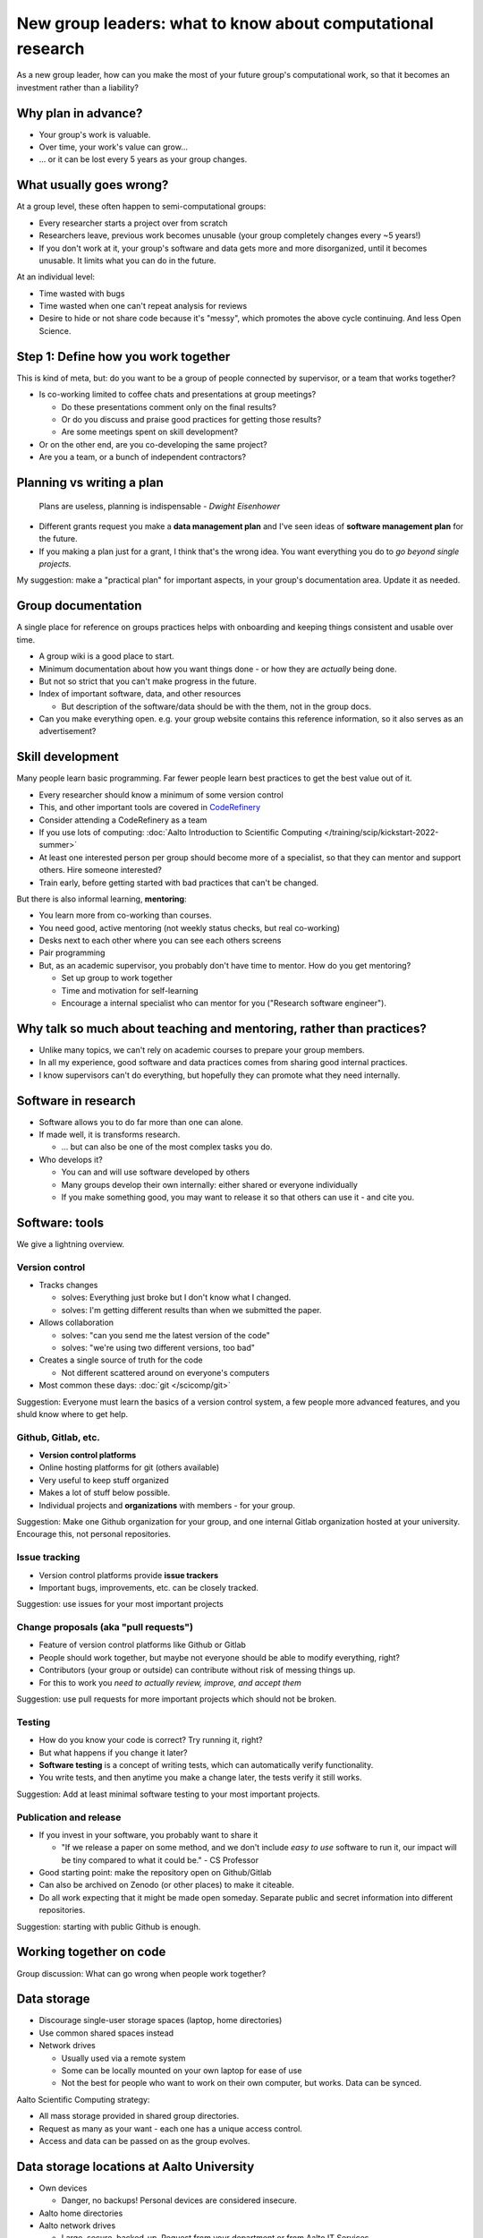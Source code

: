 New group leaders: what to know about computational research
============================================================

As a new group leader, how can you make the most of your future
group's computational work, so that it becomes an investment rather
than a liability?



Why plan in advance?
--------------------

* Your group's work is valuable.
* Over time, your work's value can grow...
* ... or it can be lost every 5 years as your group changes.



What usually goes wrong?
------------------------
At a group level, these often happen to semi-computational groups:

* Every researcher starts a project over from scratch
* Researchers leave, previous work becomes unusable (your group
  completely changes every ~5 years!)
* If you don't work at it, your group's software and data gets more
  and more disorganized, until it becomes unusable.  It limits what
  you can do in the future.

At an individual level:

* Time wasted with bugs
* Time wasted when one can't repeat analysis for reviews
* Desire to hide or not share code because it's "messy", which
  promotes the above cycle continuing.  And less Open Science.



Step 1: Define how you work together
------------------------------------
This is kind of meta, but: do you want to be a group of people
connected by supervisor, or a team that works together?

- Is co-working limited to coffee chats and presentations at group
  meetings?

  - Do these presentations comment only on the final results?
  - Or do you discuss and praise good practices for getting those
    results?
  - Are some meetings spent on skill development?

- Or on the other end, are you co-developing the same project?
- Are you a team, or a bunch of independent contractors?



Planning vs writing a plan
--------------------------
     Plans are useless, planning is indispensable *- Dwight Eisenhower*

* Different grants request you make a **data management plan** and
  I've seen ideas of **software management plan** for the future.
* If you making a plan just for a grant, I think that's the wrong
  idea.  You want everything you do to *go beyond single projects.*

My suggestion: make a "practical plan" for important aspects, in your
group's documentation area.  Update it as needed.



Group documentation
-------------------
A single place for reference on groups practices helps with onboarding
and keeping things consistent and usable over time.

- A group wiki is a good place to start.
- Minimum documentation about how you want things done - or how they
  are *actually* being done.
- But not so strict that you can't make progress in the future.
- Index of important software, data, and other resources

  - But description of the software/data should be with the them, not
    in the group docs.

- Can you make everything open.  e.g. your group website contains this
  reference information, so it also serves as an advertisement?



Skill development
-----------------

Many people learn basic programming.  Far fewer people learn best
practices to get the best value out of it.

- Every researcher should know a minimum of some version control
- This, and other important tools are covered in `CodeRefinery
  <https://coderefinery.org>`__
- Consider attending a CodeRefinery as a team
- If you use lots of computing: :doc:`Aalto Introduction to Scientific
  Computing </training/scip/kickstart-2022-summer>`
- At least one interested person per group should become more of a
  specialist, so that they can mentor and support others.  Hire
  someone interested?
- Train early, before getting started with bad practices that can't be changed.

But there is also informal learning, **mentoring**:

- You learn more from co-working than courses.
- You need good, active mentoring (not weekly status checks, but real
  co-working)
- Desks next to each other where you can see each others screens
- Pair programming
- But, as an academic supervisor, you probably don't have time to
  mentor.  How do you get mentoring?

  - Set up group to work together
  - Time and motivation for self-learning
  - Encourage a internal specialist who can mentor for you ("Research
    software engineer").



Why talk so much about teaching and mentoring, rather than practices?
---------------------------------------------------------------------

* Unlike many topics, we can't rely on academic courses to prepare
  your group members.
* In all my experience, good software and data practices comes from
  sharing good internal practices.
* I know supervisors can't do everything, but hopefully they can
  promote what they need internally.



Software in research
--------------------

* Software allows you to do far more than one can alone.
* If made well, it is transforms research.

  * ... but can also be one of the most complex tasks you do.

* Who develops it?

  * You can and will use software developed by others
  * Many groups develop their own internally: either shared or
    everyone individually
  * If you make something good, you may want to release it so that
    others can use it - and cite you.


Software: tools
---------------

We give a lightning overview.

Version control
~~~~~~~~~~~~~~~
* Tracks changes

  * solves: Everything just broke but I don't know what I changed.
  * solves: I'm getting different results than when we submitted the
    paper.

* Allows collaboration

  * solves: "can you send me the latest version of the code"
  * solves: "we're using two different versions, too bad"

* Creates a single source of truth for the code

  * Not different scattered around on everyone's computers

* Most common these days: :doc:`git </scicomp/git>`

Suggestion: Everyone must learn the basics of a version control
system, a few people more advanced features, and you shuld know where
to get help.

Github, Gitlab, etc.
~~~~~~~~~~~~~~~~~~~~
* **Version control platforms**
* Online hosting platforms for git (others available)
* Very useful to keep stuff organized
* Makes a lot of stuff below possible.
* Individual projects and **organizations** with members - for your
  group.

Suggestion: Make one Github organization for your group, and one
internal Gitlab organization hosted at your university.  Encourage
this, not personal repositories.

Issue tracking
~~~~~~~~~~~~~~
* Version control platforms provide **issue trackers**
* Important bugs, improvements, etc. can be closely tracked.

Suggestion: use issues for your most important projects

Change proposals (aka "pull requests")
~~~~~~~~~~~~~~~~~~~~~~~~~~~~~~~~~~~~~~
* Feature of version control platforms like Github or Gitlab
* People should work together, but maybe not everyone should be able to
  modify everything, right?
* Contributors (your group or outside) can contribute without risk
  of messing things up.
* For this to work you *need to actually review, improve, and accept them*

Suggestion: use pull requests for more important projects which should
not be broken.

Testing
~~~~~~~
* How do you know your code is correct?  Try running it, right?
* But what happens if you change it later?
* **Software testing** is a concept of writing tests, which can
  automatically verify functionality.
* You write tests, and then anytime you make a change later, the tests
  verify it still works.

Suggestion: Add at least minimal software testing to your most
important projects.

Publication and release
~~~~~~~~~~~~~~~~~~~~~~~
* If you invest in your software, you probably want to share it

  * "If we release a paper on some method, and we don't include *easy
    to use* software to run it, our impact will be tiny compared to
    what it could be." - CS Professor

* Good starting point: make the repository open on Github/Gitlab
* Can also be archived on Zenodo (or other places) to make it
  citeable.
* Do all work expecting that it might be made open someday.  Separate
  public and secret information into different repositories.

Suggestion: starting with public Github is enough.



Working together on code
------------------------

Group discussion: What can go wrong when people work together?



Data storage
------------

- Discourage single-user storage spaces (laptop, home directories)
- Use common shared spaces instead
- Network drives

  - Usually used via a remote system
  - Some can be locally mounted on your own laptop for ease of use
  - Not the best for people who want to work on their own computer,
    but works.  Data can be synced.

Aalto Scientific Computing strategy:

- All mass storage provided in shared group directories.
- Request as many as your want - each one has a unique access control.
- Access and data can be passed on as the group evolves.


Data storage locations at Aalto University
------------------------------------------
* Own devices

  * Danger, no backups!  Personal devices are considered insecure.

* Aalto home directories

* Aalto network drives

  * Large, secure, backed-up.  Request from your department or from
    Aalto IT Services.
  * 10-100 GB range is easy.

* Triton HPC Cluster

  * Very large, fast, direct cluster access, but not backed up.
  * 10s-100s of TB.

* Public data repositories

  * For open data



Computing
---------

There are a range of computing options: (easy to use, small) ⋄ (harder
to use, large)

- Own devices

- Remote servers

- Remote computer clusters

  - Aalto
  - CSC



Support
-------

It's dangerous to go alone.  Take us!

* There were many things above.
* Hopefully you got some ideas, but I don't think that anyone can do
  this alone (I learned everything by working with others)
* Rely on support and mentoring.

Some possibilities, if you are at Aalto:

* At Aalto: :doc:`Research Software Engineer consulting service </rse/index>`
* At Aalto: `Data Agents <https://www.aalto.fi/en/services/data-agents>`__



Summary: dos and don'ts
-----------------------

You are not allowed to

- Not use version control
- Not push to online repository
- Have critical data or material only on an own computer.
- Make something so chaotic that you can't organize it later
- Go alone

But you don't have to

- Start every code perfectly
- Do everything perfectly
- ... as long as you can improve it later, if needed.
- Know everything yourself.



Checklist
---------
- Set up group reference information (for example, wiki).
- Work with your supporters to create a basic outline of plan.
- Set up Github organization for group code
- Set up Gitlab organization for internal work (university Gitlab)
- Create your internal data/software management plan.
- (Think what code/data will be most reused, put it in one place, and
  make it reusable.)
- Send group members to CodeRefinery as they join.



See also
--------

(nothing here yet)
